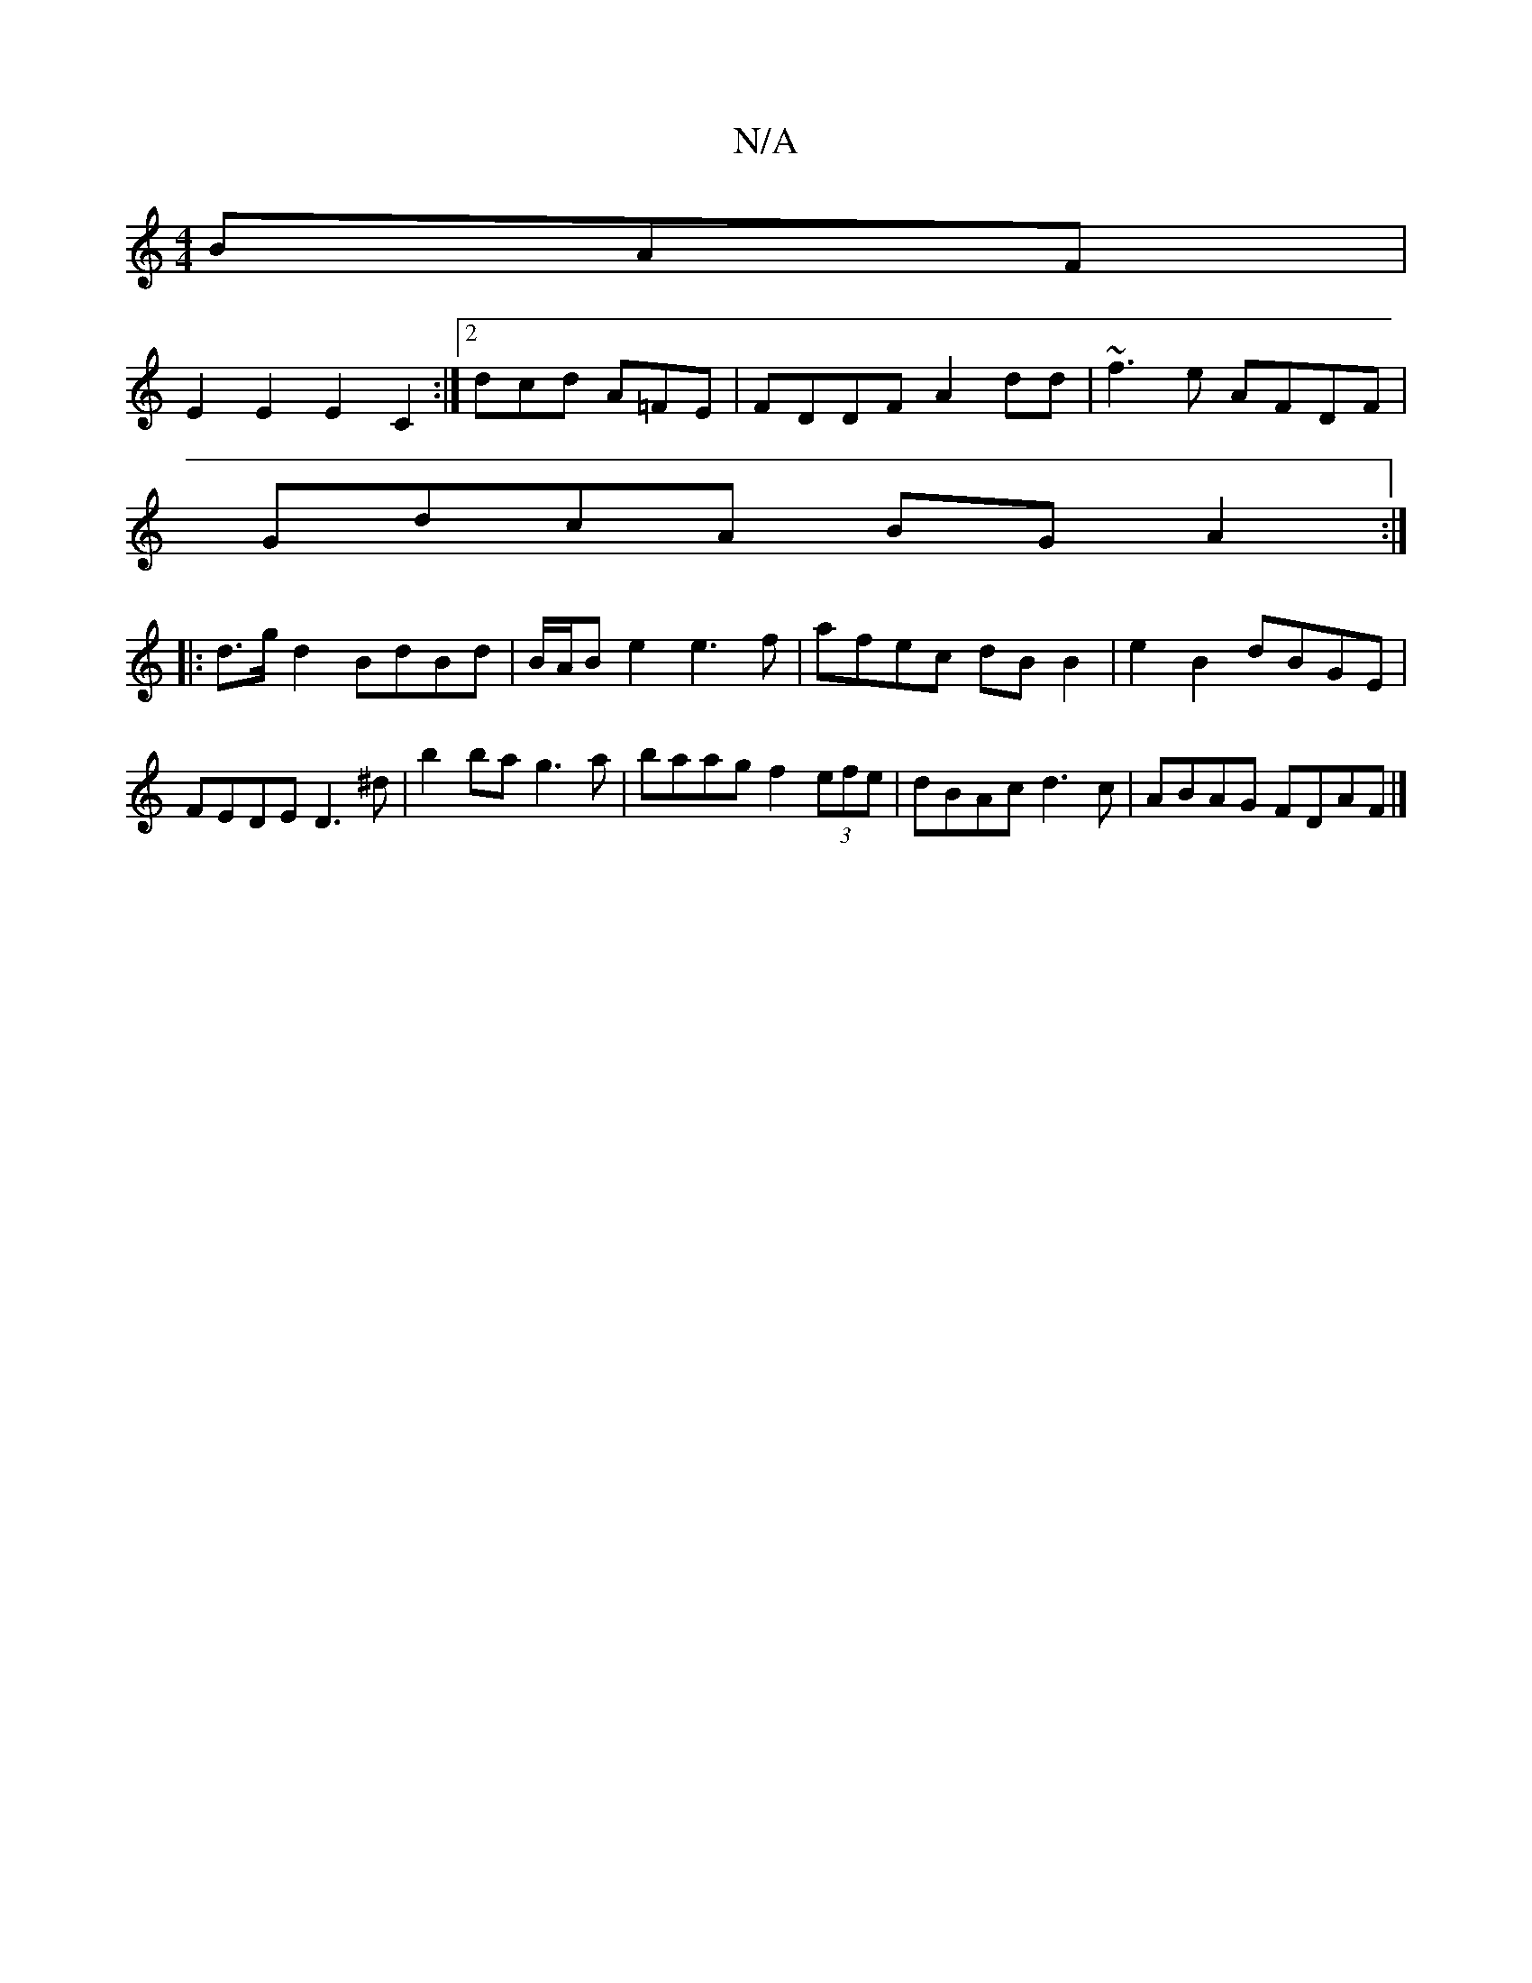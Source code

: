 X:1
T:N/A
M:4/4
R:N/A
K:Cmajor
BAF|
E2E2 E2C2:|2 dcd A=FE|FDDF A2dd|~f3e AFDF|
GdcA BGA2:|
|:d>gd2 BdBd|B/A/B e2 e3f|afec dBB2|e2B2 dBGE|FEDE D3 ^d|b2ba g3a|baag f2 (3efe|dBAc d3c|ABAG FDAF|]

D||
g/|gb/f/a/a/a/b/a | faf d^ga gfe|d